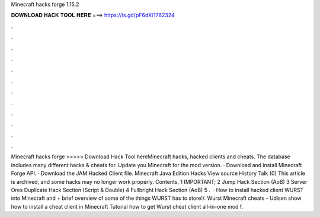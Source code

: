 Minecraft hacks forge 1.15.2

𝐃𝐎𝐖𝐍𝐋𝐎𝐀𝐃 𝐇𝐀𝐂𝐊 𝐓𝐎𝐎𝐋 𝐇𝐄𝐑𝐄 ===> https://is.gd/pF6dXi?762324

.

.

.

.

.

.

.

.

.

.

.

.

Minecraft hacks forge >>>>> Download Hack Tool hereMinecraft hacks, hacked clients and cheats. The  database includes many different hacks & cheats for. Update you Minecraft for the mod version. · Download and install Minecraft Forge API. · Download the JAM Hacked Client file. Minecraft Java Edition Hacks View source History Talk (0) This article is archived, and some hacks may no longer work properly. Contents. 1 IMPORTANT; 2 Jump Hack Section (AoB) 3 Server Ores Duplicate Hack Section (Script & Double) 4 Fullbright Hack Section (AoB) 5 .  · How to install hacked client WURST into Minecraft and + brief overview of some of the things WURST has to store!/. Wurst Minecraft cheats - Udisen show how to install a cheat client in Minecraft Tutorial how to get Wurst cheat client all-in-one mod f.